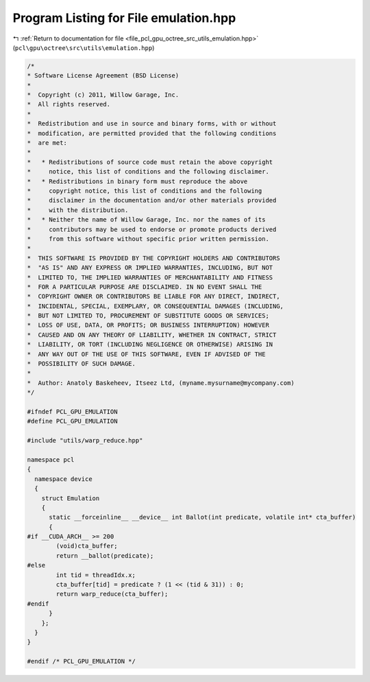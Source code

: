 
.. _program_listing_file_pcl_gpu_octree_src_utils_emulation.hpp:

Program Listing for File emulation.hpp
======================================

|exhale_lsh| :ref:`Return to documentation for file <file_pcl_gpu_octree_src_utils_emulation.hpp>` (``pcl\gpu\octree\src\utils\emulation.hpp``)

.. |exhale_lsh| unicode:: U+021B0 .. UPWARDS ARROW WITH TIP LEFTWARDS

.. code-block:: cpp

   /*
   * Software License Agreement (BSD License)
   *
   *  Copyright (c) 2011, Willow Garage, Inc.
   *  All rights reserved.
   *
   *  Redistribution and use in source and binary forms, with or without
   *  modification, are permitted provided that the following conditions
   *  are met:
   *
   *   * Redistributions of source code must retain the above copyright
   *     notice, this list of conditions and the following disclaimer.
   *   * Redistributions in binary form must reproduce the above
   *     copyright notice, this list of conditions and the following
   *     disclaimer in the documentation and/or other materials provided
   *     with the distribution.
   *   * Neither the name of Willow Garage, Inc. nor the names of its
   *     contributors may be used to endorse or promote products derived
   *     from this software without specific prior written permission.
   *
   *  THIS SOFTWARE IS PROVIDED BY THE COPYRIGHT HOLDERS AND CONTRIBUTORS
   *  "AS IS" AND ANY EXPRESS OR IMPLIED WARRANTIES, INCLUDING, BUT NOT
   *  LIMITED TO, THE IMPLIED WARRANTIES OF MERCHANTABILITY AND FITNESS
   *  FOR A PARTICULAR PURPOSE ARE DISCLAIMED. IN NO EVENT SHALL THE
   *  COPYRIGHT OWNER OR CONTRIBUTORS BE LIABLE FOR ANY DIRECT, INDIRECT,
   *  INCIDENTAL, SPECIAL, EXEMPLARY, OR CONSEQUENTIAL DAMAGES (INCLUDING,
   *  BUT NOT LIMITED TO, PROCUREMENT OF SUBSTITUTE GOODS OR SERVICES;
   *  LOSS OF USE, DATA, OR PROFITS; OR BUSINESS INTERRUPTION) HOWEVER
   *  CAUSED AND ON ANY THEORY OF LIABILITY, WHETHER IN CONTRACT, STRICT
   *  LIABILITY, OR TORT (INCLUDING NEGLIGENCE OR OTHERWISE) ARISING IN
   *  ANY WAY OUT OF THE USE OF THIS SOFTWARE, EVEN IF ADVISED OF THE
   *  POSSIBILITY OF SUCH DAMAGE.
   *
   *  Author: Anatoly Baskeheev, Itseez Ltd, (myname.mysurname@mycompany.com)
   */
   
   #ifndef PCL_GPU_EMULATION
   #define PCL_GPU_EMULATION
   
   #include "utils/warp_reduce.hpp"
   
   namespace pcl
   {
     namespace device
     {
       struct Emulation
       {
         static __forceinline__ __device__ int Ballot(int predicate, volatile int* cta_buffer)
         {
   #if __CUDA_ARCH__ >= 200
           (void)cta_buffer;
           return __ballot(predicate);
   #else
           int tid = threadIdx.x;        
           cta_buffer[tid] = predicate ? (1 << (tid & 31)) : 0;
           return warp_reduce(cta_buffer);
   #endif
         }
       };
     }
   }
   
   #endif /* PCL_GPU_EMULATION */
